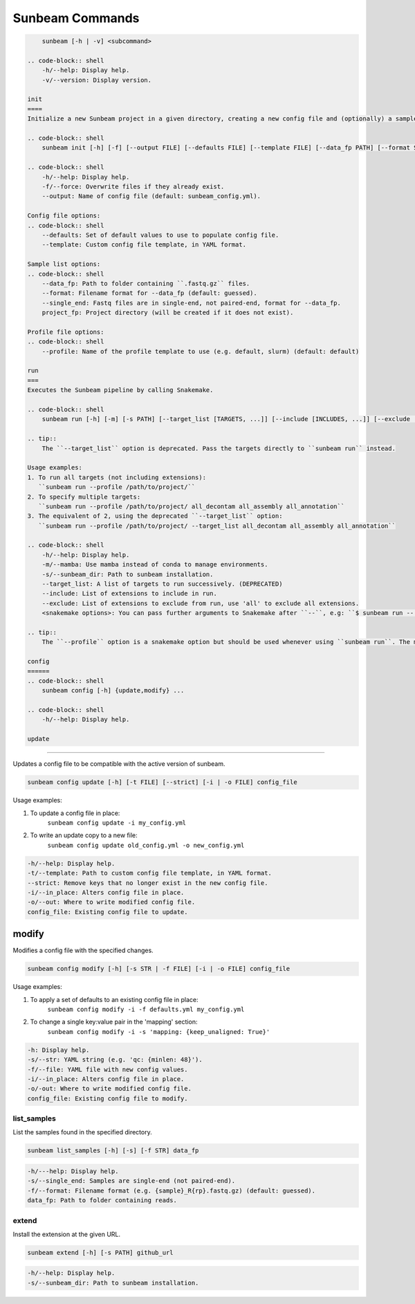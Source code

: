 .. _commands:

================
Sunbeam Commands
================

.. code-block:: shell

    
        sunbeam [-h | -v] <subcommand>

    .. code-block:: shell
        -h/--help: Display help.
        -v/--version: Display version.

    init
    ====
    Initialize a new Sunbeam project in a given directory, creating a new config file and (optionally) a sample list.

    .. code-block:: shell
        sunbeam init [-h] [-f] [--output FILE] [--defaults FILE] [--template FILE] [--data_fp PATH] [--format STR] [--single_end] [--profile STR] project_fp

    .. code-block:: shell
        -h/--help: Display help.
        -f/--force: Overwrite files if they already exist.
        --output: Name of config file (default: sunbeam_config.yml).

    Config file options:
    .. code-block:: shell
        --defaults: Set of default values to use to populate config file.
        --template: Custom config file template, in YAML format.

    Sample list options:
    .. code-block:: shell
        --data_fp: Path to folder containing ``.fastq.gz`` files.
        --format: Filename format for --data_fp (default: guessed).
        --single_end: Fastq files are in single-end, not paired-end, format for --data_fp.
        project_fp: Project directory (will be created if it does not exist).

    Profile file options:
    .. code-block:: shell
        --profile: Name of the profile template to use (e.g. default, slurm) (default: default)

    run
    ===
    Executes the Sunbeam pipeline by calling Snakemake.

    .. code-block:: shell
        sunbeam run [-h] [-m] [-s PATH] [--target_list [TARGETS, ...]] [--include [INCLUDES, ...]] [--exclude [EXCLUDE, ...]] -- <snakemake options>

    .. tip::
        The ``--target_list`` option is deprecated. Pass the targets directly to ``sunbeam run`` instead.

    Usage examples:
    1. To run all targets (not including extensions):
       ``sunbeam run --profile /path/to/project/``
    2. To specify multiple targets:
       ``sunbeam run --profile /path/to/project/ all_decontam all_assembly all_annotation``
    3. The equivalent of 2, using the deprecated ``--target_list`` option:
       ``sunbeam run --profile /path/to/project/ --target_list all_decontam all_assembly all_annotation``

    .. code-block:: shell
        -h/--help: Display help.
        -m/--mamba: Use mamba instead of conda to manage environments.
        -s/--sunbeam_dir: Path to sunbeam installation.
        --target_list: A list of targets to run successively. (DEPRECATED)
        --include: List of extensions to include in run.
        --exclude: List of extensions to exclude from run, use 'all' to exclude all extensions.
        <snakemake options>: You can pass further arguments to Snakemake after ``--``, e.g: ``$ sunbeam run -- --cores 12``. See http://snakemake.readthedocs.io for more information.

    .. tip::
        The ``--profile`` option is a snakemake option but should be used whenever using ``sunbeam run``. The main sunbeam snakefile requires a config object to be defined and the profile created by ``sunbeam init`` will always specify a config file to get that from.

    config
    ======
    .. code-block:: shell
        sunbeam config [-h] {update,modify} ...

    .. code-block:: shell
        -h/--help: Display help.

    update
******

Updates a config file to be compatible with the active version of sunbeam.

.. code-block:: shell

    sunbeam config update [-h] [-t FILE] [--strict] [-i | -o FILE] config_file

Usage examples:

1. To update a config file in place:
    ``sunbeam config update -i my_config.yml``
2. To write an update copy to a new file:
    ``sunbeam config update old_config.yml -o new_config.yml``

.. code-block:: shell

    -h/--help: Display help.
    -t/--template: Path to custom config file template, in YAML format.
    --strict: Remove keys that no longer exist in the new config file.
    -i/--in_place: Alters config file in place.
    -o/--out: Where to write modified config file.
    config_file: Existing config file to update.

modify
******

Modifies a config file with the specified changes.

.. code-block:: shell

    sunbeam config modify [-h] [-s STR | -f FILE] [-i | -o FILE] config_file

Usage examples:

1. To apply a set of defaults to an existing config file in place:
    ``sunbeam config modify -i -f defaults.yml my_config.yml``
2. To change a single key:value pair in the 'mapping' section:
    ``sunbeam config modify -i -s 'mapping: {keep_unaligned: True}'``

.. code-block:: shell

    -h: Display help.
    -s/--str: YAML string (e.g. 'qc: {minlen: 48}').
    -f/--file: YAML file with new config values.
    -i/--in_place: Alters config file in place.
    -o/-out: Where to write modified config file.
    config_file: Existing config file to modify.

list_samples 
============

List the samples found in the specified directory.

.. code-block:: shell

    sunbeam list_samples [-h] [-s] [-f STR] data_fp

.. code-block:: shell

    -h/---help: Display help.
    -s/--single_end: Samples are single-end (not paired-end).
    -f/--format: Filename format (e.g. {sample}_R{rp}.fastq.gz) (default: guessed).
    data_fp: Path to folder containing reads.

extend
======

Install the extension at the given URL.

.. code-block:: shell

    sunbeam extend [-h] [-s PATH] github_url

.. code-block:: shell

    -h/--help: Display help.
    -s/--sunbeam_dir: Path to sunbeam installation.

